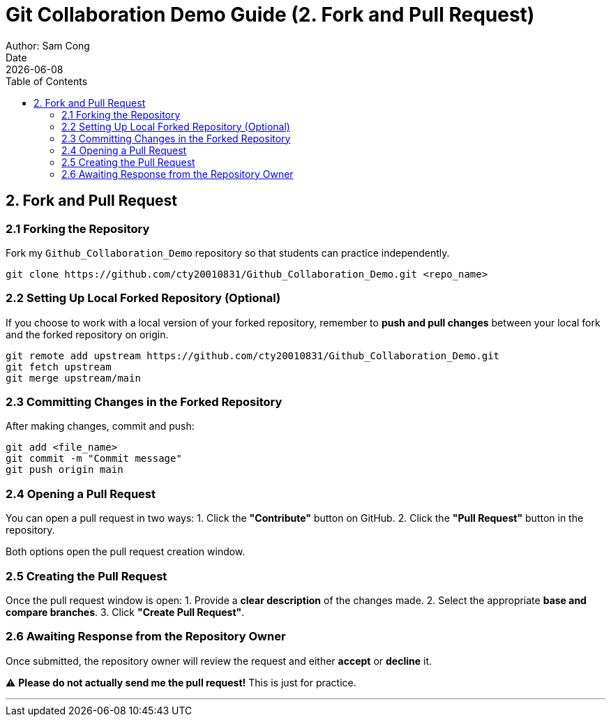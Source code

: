 = Git Collaboration Demo Guide (2. Fork and Pull Request)
Author: Sam Cong
Date: {docdate}
:toc:

== 2. Fork and Pull Request

=== 2.1 Forking the Repository
Fork my `Github_Collaboration_Demo` repository so that students can practice independently.

[source,bash]
----
git clone https://github.com/cty20010831/Github_Collaboration_Demo.git <repo_name>
----

=== 2.2 Setting Up Local Forked Repository (Optional)
If you choose to work with a local version of your forked repository, remember to **push and pull changes** between your local fork and the forked repository on origin.

[source,bash]
----
git remote add upstream https://github.com/cty20010831/Github_Collaboration_Demo.git
git fetch upstream
git merge upstream/main
----

=== 2.3 Committing Changes in the Forked Repository
After making changes, commit and push:

[source,bash]
----
git add <file_name>
git commit -m "Commit message"
git push origin main
----

=== 2.4 Opening a Pull Request
You can open a pull request in two ways:
1. Click the **"Contribute"** button on GitHub.
2. Click the **"Pull Request"** button in the repository.

Both options open the pull request creation window.

=== 2.5 Creating the Pull Request
Once the pull request window is open:
1. Provide a **clear description** of the changes made.
2. Select the appropriate **base and compare branches**.
3. Click **"Create Pull Request"**.

=== 2.6 Awaiting Response from the Repository Owner
Once submitted, the repository owner will review the request and either **accept** or **decline** it.

****
⚠ **Please do not actually send me the pull request!** This is just for practice.
****

---